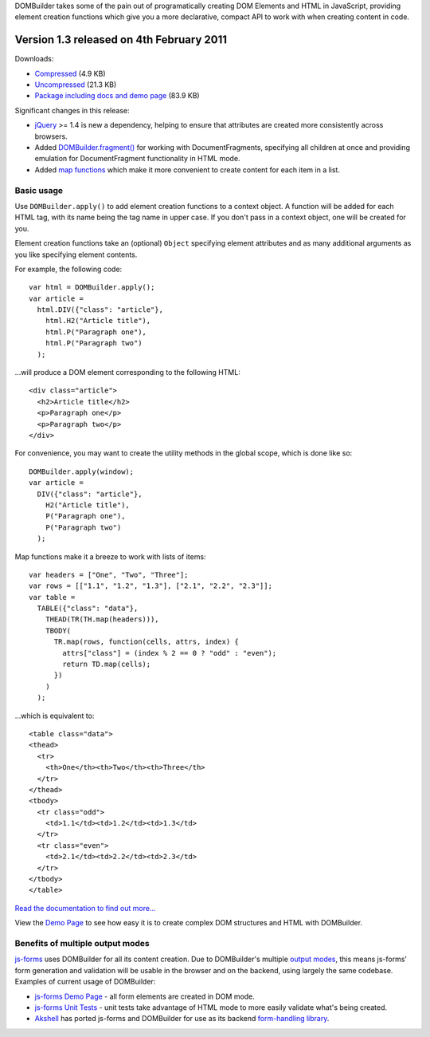 DOMBuilder takes some of the pain out of programatically creating DOM
Elements and HTML in JavaScript, providing element creation functions
which give you a more declarative, compact API to work with when creating
content in code.

Version 1.3 released on 4th February 2011
=========================================

Downloads:

* `Compressed`_ (4.9 KB)

* `Uncompressed`_ (21.3 KB)

* `Package including docs and demo page`_ (83.9 KB)

.. _`Compressed`: http://dombuilder.googlecode.com/files/dombuilder-1.3.min.js
.. _`Uncompressed`: http://dombuilder.googlecode.com/files/dombuilder-1.3.js
.. _`Package including docs and demo page`: http://dombuilder.googlecode.com/files/DOMBuilder-1.3.zip

Significant changes in this release:

* `jQuery`_ >= 1.4 is new a dependency, helping to ensure
  that attributes are created more consistently across browsers.

* Added `DOMBuilder.fragment()`_ for working with DocumentFragments,
  specifying all children at once and providing emulation for
  DocumentFragment functionality in HTML mode.

* Added `map functions`_ which make it more convenient to create content
  for each item in a list.

.. _`jQuery`: http://jquery.com
.. _`DOMBuilder.fragment()`: http://readthedocs.org/docs/dombuilder/en/1.3/index.html#document-fragments
.. _`map functions`: http://readthedocs.org/docs/dombuilder/en/1.3/index.html#map-functions

Basic usage
-----------

Use ``DOMBuilder.apply()`` to add element creation functions to a context
object. A function will be added for each HTML tag, with its name being
the tag name in upper case. If you don't pass in a context object, one
will be created for you.

Element creation functions take an (optional) ``Object`` specifying element
attributes and as many additional arguments as you like specifying element
contents.

For example, the following code::

   var html = DOMBuilder.apply();
   var article =
     html.DIV({"class": "article"},
       html.H2("Article title"),
       html.P("Paragraph one"),
       html.P("Paragraph two")
     );

...will produce a DOM element corresponding to the following HTML::

   <div class="article">
     <h2>Article title</h2>
     <p>Paragraph one</p>
     <p>Paragraph two</p>
   </div>

For convenience, you may want to create the utility methods in the global
scope, which is done like so::

   DOMBuilder.apply(window);
   var article =
     DIV({"class": "article"},
       H2("Article title"),
       P("Paragraph one"),
       P("Paragraph two")
     );

Map functions make it a breeze to work with lists of items::

   var headers = ["One", "Two", "Three"];
   var rows = [["1.1", "1.2", "1.3"], ["2.1", "2.2", "2.3"]];
   var table =
     TABLE({"class": "data"},
       THEAD(TR(TH.map(headers))),
       TBODY(
         TR.map(rows, function(cells, attrs, index) {
           attrs["class"] = (index % 2 == 0 ? "odd" : "even");
           return TD.map(cells);
         })
       )
     );

...which is equivalent to::

   <table class="data">
   <thead>
     <tr>
       <th>One</th><th>Two</th><th>Three</th>
     </tr>
   </thead>
   <tbody>
     <tr class="odd">
       <td>1.1</td><td>1.2</td><td>1.3</td>
     </tr>
     <tr class="even">
       <td>2.1</td><td>2.2</td><td>2.3</td>
     </tr>
   </tbody>
   </table>

`Read the documentation to find out more...`_

View the `Demo Page`_ to see how easy it is to create complex DOM
structures and HTML with DOMBuilder.

.. _`Read the documentation to find out more...`: http://readthedocs.org/docs/dombuilder/en/1.3/index.html
.. _`Demo Page`: http://jonathan.buchanan153.users.btopenworld.com/DOMBuilder/demo.html

Benefits of multiple output modes
---------------------------------

`js-forms`_ uses DOMBuilder for all its content creation. Due to
DOMBuilder's multiple `output modes`_, this means js-forms' form
generation and validation will be usable in the browser and on the
backend, using largely the same codebase. Examples of current usage of
DOMBuilder:

* `js-forms Demo Page`_ - all form elements are created in DOM mode.

* `js-forms Unit Tests`_ - unit tests take advantage of HTML mode to more
  easily validate what's being created.

* `Akshell`_ has ported js-forms and DOMBuilder for use as its backend
  `form-handling library`_.

.. _`js-forms`: http://code.google.com/p/js-forms/
.. _`output modes`: http://readthedocs.org/docs/dombuilder/en/1.3/htmlmode.html#DOMBuilder.mode
.. _`js-forms Demo Page`: http://jonathan.buchanan153.users.btopenworld.com/js-forms/demo.html
.. _`js-forms Unit Tests`: http://jonathan.buchanan153.users.btopenworld.com/js-forms/tests.html
.. _`Akshell`: http://www.akshell.com
.. _`form-handling library`: http://www.akshell.com/apps/form/
